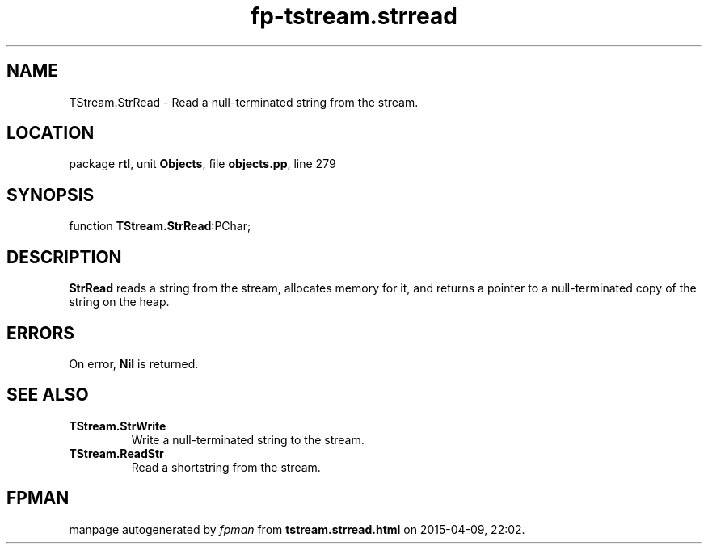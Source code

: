 .\" file autogenerated by fpman
.TH "fp-tstream.strread" 3 "2014-03-14" "fpman" "Free Pascal Programmer's Manual"
.SH NAME
TStream.StrRead - Read a null-terminated string from the stream.
.SH LOCATION
package \fBrtl\fR, unit \fBObjects\fR, file \fBobjects.pp\fR, line 279
.SH SYNOPSIS
function \fBTStream.StrRead\fR:PChar;
.SH DESCRIPTION
\fBStrRead\fR reads a string from the stream, allocates memory for it, and returns a pointer to a null-terminated copy of the string on the heap.


.SH ERRORS
On error, \fBNil\fR is returned.


.SH SEE ALSO
.TP
.B TStream.StrWrite
Write a null-terminated string to the stream.
.TP
.B TStream.ReadStr
Read a shortstring from the stream.

.SH FPMAN
manpage autogenerated by \fIfpman\fR from \fBtstream.strread.html\fR on 2015-04-09, 22:02.

